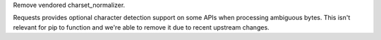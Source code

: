 Remove vendored charset_normalizer.

Requests provides optional character detection support on some APIs
when processing ambiguous bytes. This isn't relevant for pip to function
and we're able to remove it due to recent upstream changes.
